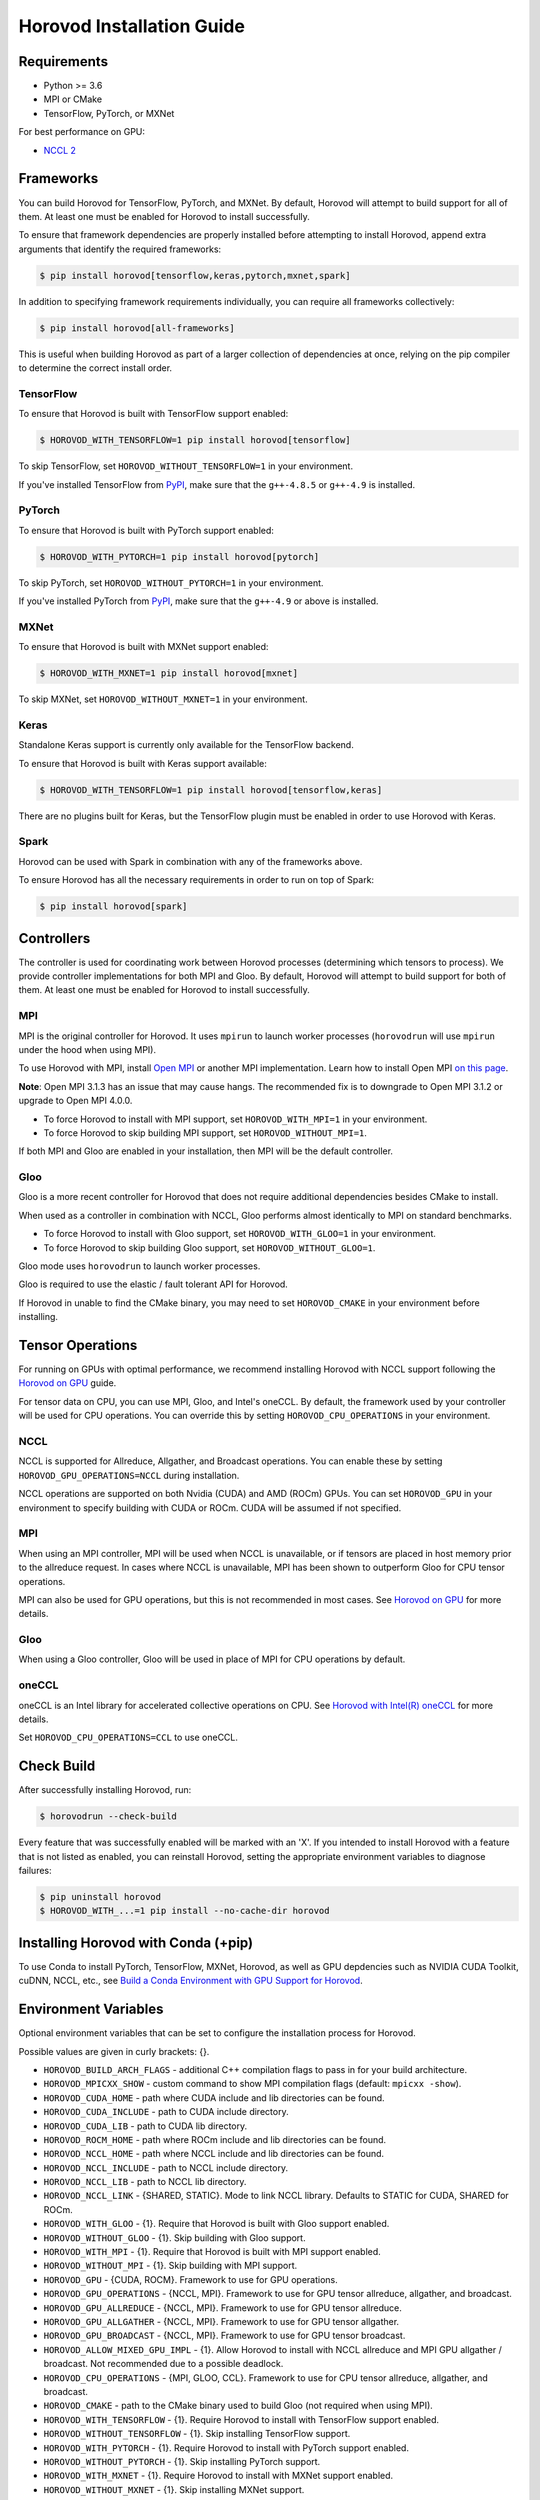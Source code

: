 .. inclusion-marker-start-do-not-remove

Horovod Installation Guide
==========================

Requirements
------------

- Python >= 3.6
- MPI or CMake
- TensorFlow, PyTorch, or MXNet

For best performance on GPU:

- `NCCL 2 <https://developer.nvidia.com/nccl>`__

Frameworks
----------

You can build Horovod for TensorFlow, PyTorch, and MXNet. By default, Horovod will attempt to build
support for all of them. At least one must be enabled for Horovod to install successfully.

To ensure that framework dependencies are properly installed before attempting to install Horovod, append
extra arguments that identify the required frameworks:

.. code-block:: bash

    $ pip install horovod[tensorflow,keras,pytorch,mxnet,spark]

In addition to specifying framework requirements individually, you can require all frameworks collectively:

.. code-block:: bash

    $ pip install horovod[all-frameworks]

This is useful when building Horovod as part of a larger collection of dependencies at once, relying on the pip
compiler to determine the correct install order.

TensorFlow
~~~~~~~~~~

To ensure that Horovod is built with TensorFlow support enabled:

.. code-block:: bash

    $ HOROVOD_WITH_TENSORFLOW=1 pip install horovod[tensorflow]

To skip TensorFlow, set ``HOROVOD_WITHOUT_TENSORFLOW=1`` in your environment.

If you've installed TensorFlow from `PyPI <https://pypi.org/project/tensorflow>`__, make sure that
the ``g++-4.8.5`` or ``g++-4.9`` is installed.

PyTorch
~~~~~~~

To ensure that Horovod is built with PyTorch support enabled:

.. code-block:: bash

    $ HOROVOD_WITH_PYTORCH=1 pip install horovod[pytorch]

To skip PyTorch, set ``HOROVOD_WITHOUT_PYTORCH=1`` in your environment.

If you've installed PyTorch from `PyPI <https://pypi.org/project/torch>`__, make sure that the ``g++-4.9`` or
above is installed.

MXNet
~~~~~

To ensure that Horovod is built with MXNet support enabled:

.. code-block:: bash

    $ HOROVOD_WITH_MXNET=1 pip install horovod[mxnet]

To skip MXNet, set ``HOROVOD_WITHOUT_MXNET=1`` in your environment.

Keras
~~~~~

Standalone Keras support is currently only available for the TensorFlow backend.

To ensure that Horovod is built with Keras support available:

.. code-block:: bash

    $ HOROVOD_WITH_TENSORFLOW=1 pip install horovod[tensorflow,keras]

There are no plugins built for Keras, but the TensorFlow plugin must be enabled in order to use Horovod with Keras.

Spark
~~~~~

Horovod can be used with Spark in combination with any of the frameworks above.

To ensure Horovod has all the necessary requirements in order to run on top of Spark:

.. code-block:: bash

    $ pip install horovod[spark]

Controllers
-----------

The controller is used for coordinating work between Horovod processes (determining which tensors to process). We
provide controller implementations for both MPI and Gloo. By default, Horovod will attempt to build support for both
of them. At least one must be enabled for Horovod to install successfully.

MPI
~~~

MPI is the original controller for Horovod.  It uses ``mpirun`` to launch worker processes (``horovodrun`` will use
``mpirun`` under the hood when using MPI).

To use Horovod with MPI, install `Open MPI <https://www.open-mpi.org/>`_ or another MPI implementation.
Learn how to install Open MPI `on this page <https://www.open-mpi.org/faq/?category=building#easy-build>`_.

**Note**: Open MPI 3.1.3 has an issue that may cause hangs. The recommended fix is to downgrade to Open MPI 3.1.2 or
upgrade to Open MPI 4.0.0.

* To force Horovod to install with MPI support, set ``HOROVOD_WITH_MPI=1`` in your environment.
* To force Horovod to skip building MPI support, set ``HOROVOD_WITHOUT_MPI=1``.

If both MPI and Gloo are enabled in your installation, then MPI will be the default controller.

Gloo
~~~~

Gloo is a more recent controller for Horovod that does not require additional dependencies besides CMake to install.

When used as a controller in combination with NCCL, Gloo performs almost identically to MPI on standard benchmarks.

* To force Horovod to install with Gloo support, set ``HOROVOD_WITH_GLOO=1`` in your environment.
* To force Horovod to skip building Gloo support, set ``HOROVOD_WITHOUT_GLOO=1``.

Gloo mode uses ``horovodrun`` to launch worker processes.

Gloo is required to use the elastic / fault tolerant API for Horovod.

If Horovod in unable to find the CMake binary, you may need to set ``HOROVOD_CMAKE`` in your environment before
installing.

Tensor Operations
-----------------

For running on GPUs with optimal performance, we recommend installing Horovod with NCCL support following the
`Horovod on GPU <gpus.rst>`_ guide.

For tensor data on CPU, you can use MPI, Gloo, and Intel's oneCCL. By default, the framework used by your controller
will be used for CPU operations. You can override this by setting ``HOROVOD_CPU_OPERATIONS`` in your environment.

NCCL
~~~~

NCCL is supported for Allreduce, Allgather, and Broadcast operations.  You can enable these by setting
``HOROVOD_GPU_OPERATIONS=NCCL`` during installation.

NCCL operations are supported on both Nvidia (CUDA) and AMD (ROCm) GPUs. You can set ``HOROVOD_GPU`` in your
environment to specify building with CUDA or ROCm. CUDA will be assumed if not specified.

MPI
~~~

When using an MPI controller, MPI will be used when NCCL is unavailable, or if tensors are placed in host memory prior
to the allreduce request. In cases where NCCL is unavailable, MPI has been shown to outperform Gloo for CPU tensor
operations.

MPI can also be used for GPU operations, but this is not recommended in most cases. See `Horovod on GPU <gpus.rst>`_ for
more details.

Gloo
~~~~

When using a Gloo controller, Gloo will be used in place of MPI for CPU operations by default.

oneCCL
~~~~~~

oneCCL is an Intel library for accelerated collective operations on CPU. See
`Horovod with Intel(R) oneCCL <oneccl.md>`_ for more details.

Set ``HOROVOD_CPU_OPERATIONS=CCL`` to use oneCCL.


Check Build
-----------

After successfully installing Horovod, run:

.. code-block:: bash

    $ horovodrun --check-build

Every feature that was successfully enabled will be marked with an 'X'. If you intended to install Horovod with a
feature that is not listed as enabled, you can reinstall Horovod, setting the appropriate environment variables to
diagnose failures:

.. code-block:: bash

    $ pip uninstall horovod
    $ HOROVOD_WITH_...=1 pip install --no-cache-dir horovod

Installing Horovod with Conda (+pip)
------------------------------------

To use Conda to install PyTorch, TensorFlow, MXNet, Horovod, as well as GPU depdencies such as 
NVIDIA CUDA Toolkit, cuDNN, NCCL, etc., see `Build a Conda Environment with GPU Support for Horovod <conda.rst>`_.

Environment Variables
---------------------

Optional environment variables that can be set to configure the installation process for Horovod.

Possible values are given in curly brackets: {}.

* ``HOROVOD_BUILD_ARCH_FLAGS`` - additional C++ compilation flags to pass in for your build architecture.
* ``HOROVOD_MPICXX_SHOW`` - custom command to show MPI compilation flags (default: ``mpicxx -show``).
* ``HOROVOD_CUDA_HOME`` - path where CUDA include and lib directories can be found.
* ``HOROVOD_CUDA_INCLUDE`` - path to CUDA include directory.
* ``HOROVOD_CUDA_LIB`` - path to CUDA lib directory.
* ``HOROVOD_ROCM_HOME`` - path where ROCm include and lib directories can be found.
* ``HOROVOD_NCCL_HOME`` - path where NCCL include and lib directories can be found.
* ``HOROVOD_NCCL_INCLUDE`` - path to NCCL include directory.
* ``HOROVOD_NCCL_LIB`` - path to NCCL lib directory.
* ``HOROVOD_NCCL_LINK`` - {SHARED, STATIC}. Mode to link NCCL library. Defaults to STATIC for CUDA, SHARED for ROCm.
* ``HOROVOD_WITH_GLOO`` - {1}. Require that Horovod is built with Gloo support enabled.
* ``HOROVOD_WITHOUT_GLOO`` - {1}. Skip building with Gloo support.
* ``HOROVOD_WITH_MPI`` - {1}. Require that Horovod is built with MPI support enabled.
* ``HOROVOD_WITHOUT_MPI`` - {1}. Skip building with MPI support.
* ``HOROVOD_GPU`` - {CUDA, ROCM}. Framework to use for GPU operations.
* ``HOROVOD_GPU_OPERATIONS`` - {NCCL, MPI}. Framework to use for GPU tensor allreduce, allgather, and broadcast.
* ``HOROVOD_GPU_ALLREDUCE`` - {NCCL, MPI}. Framework to use for GPU tensor allreduce.
* ``HOROVOD_GPU_ALLGATHER`` - {NCCL, MPI}. Framework to use for GPU tensor allgather.
* ``HOROVOD_GPU_BROADCAST`` - {NCCL, MPI}. Framework to use for GPU tensor broadcast.
* ``HOROVOD_ALLOW_MIXED_GPU_IMPL`` - {1}. Allow Horovod to install with NCCL allreduce and MPI GPU allgather / broadcast.  Not recommended due to a possible deadlock.
* ``HOROVOD_CPU_OPERATIONS`` - {MPI, GLOO, CCL}. Framework to use for CPU tensor allreduce, allgather, and broadcast.
* ``HOROVOD_CMAKE`` - path to the CMake binary used to build Gloo (not required when using MPI).
* ``HOROVOD_WITH_TENSORFLOW`` - {1}. Require Horovod to install with TensorFlow support enabled.
* ``HOROVOD_WITHOUT_TENSORFLOW`` - {1}. Skip installing TensorFlow support.
* ``HOROVOD_WITH_PYTORCH`` - {1}. Require Horovod to install with PyTorch support enabled.
* ``HOROVOD_WITHOUT_PYTORCH`` - {1}. Skip installing PyTorch support.
* ``HOROVOD_WITH_MXNET`` - {1}. Require Horovod to install with MXNet support enabled.
* ``HOROVOD_WITHOUT_MXNET`` - {1}. Skip installing MXNet support.

.. inclusion-marker-end-do-not-remove
